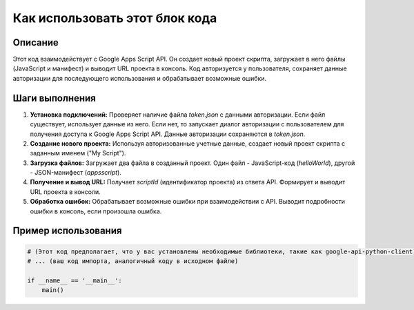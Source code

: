 Как использовать этот блок кода
=========================================================================================

Описание
-------------------------
Этот код взаимодействует с Google Apps Script API. Он создает новый проект скрипта, загружает в него файлы (JavaScript и манифест) и выводит URL проекта в консоль.  Код авторизуется у пользователя, сохраняет данные авторизации для последующего использования и обрабатывает возможные ошибки.

Шаги выполнения
-------------------------
1. **Установка подключений:** Проверяет наличие файла `token.json` с данными авторизации. Если файл существует, использует данные из него. Если нет, то запускает диалог авторизации с пользователем для получения доступа к Google Apps Script API. Данные авторизации сохраняются в `token.json`.

2. **Создание нового проекта:** Используя авторизованные учетные данные, создает новый проект скрипта с заданным именем ("My Script").

3. **Загрузка файлов:** Загружает два файла в созданный проект. Один файл - JavaScript-код (`helloWorld`), другой - JSON-манифест (`appsscript`).

4. **Получение и вывод URL:** Получает `scriptId` (идентификатор проекта) из ответа API. Формирует и выводит URL проекта в консоли.

5. **Обработка ошибок:** Обрабатывает возможные ошибки при взаимодействии с API. Выводит подробности ошибки в консоль, если произошла ошибка.

Пример использования
-------------------------
.. code-block:: python

    # (Этот код предполагает, что у вас установлены необходимые библиотеки, такие как google-api-python-client)
    # ... (ваш код импорта, аналогичный коду в исходном файле)
    
    if __name__ == '__main__':
        main()